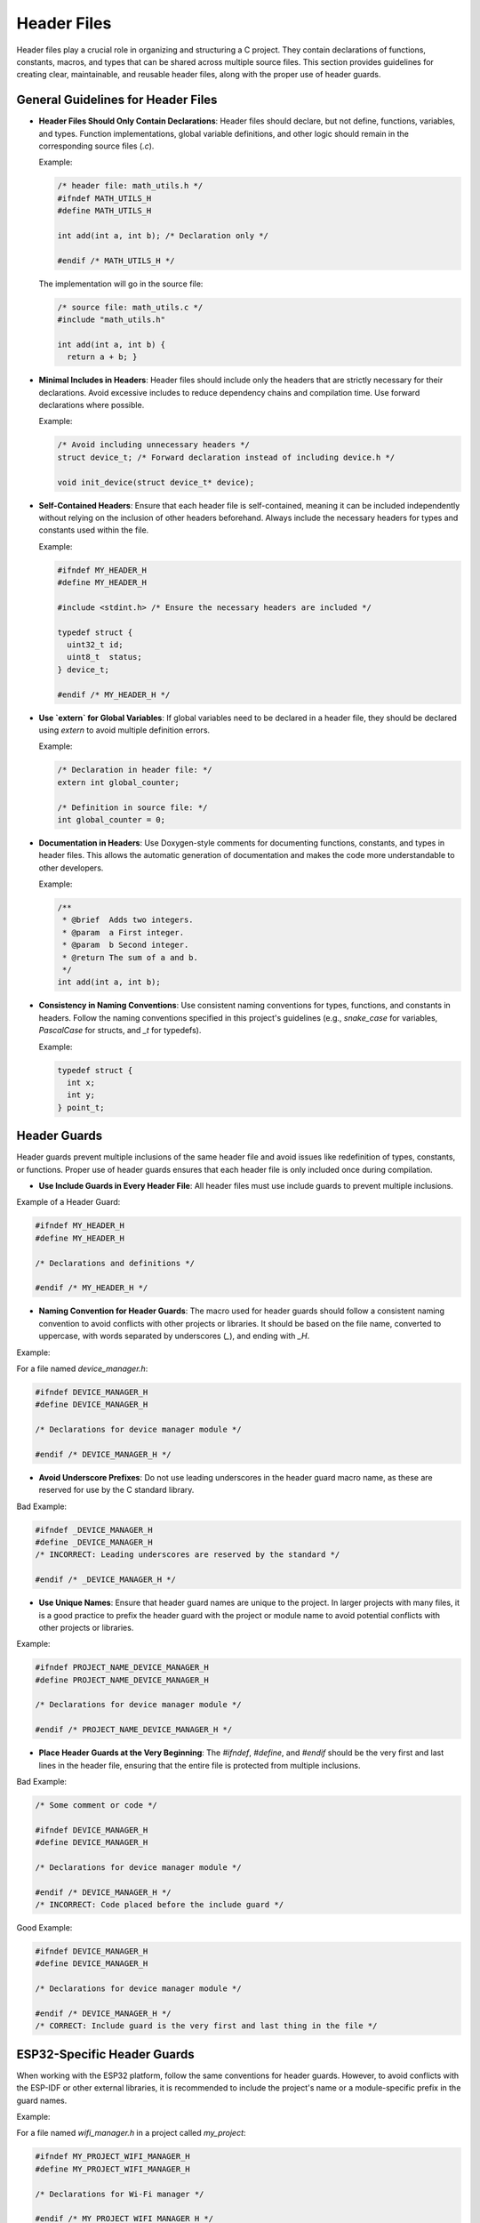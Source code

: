 Header Files
============

Header files play a crucial role in organizing and structuring a C project. They contain declarations of functions, constants, macros, and types that can be shared across multiple source files. This section provides guidelines for creating clear, maintainable, and reusable header files, along with the proper use of header guards.

General Guidelines for Header Files
-----------------------------------

- **Header Files Should Only Contain Declarations**: Header files should declare, but not define, functions, variables, and types. Function implementations, global variable definitions, and other logic should remain in the corresponding source files (`.c`).

  Example:

  .. code-block:: c

    /* header file: math_utils.h */
    #ifndef MATH_UTILS_H
    #define MATH_UTILS_H

    int add(int a, int b); /* Declaration only */

    #endif /* MATH_UTILS_H */

  The implementation will go in the source file:

  .. code-block:: c

    /* source file: math_utils.c */
    #include "math_utils.h"

    int add(int a, int b) {
      return a + b; }

- **Minimal Includes in Headers**: Header files should include only the headers that are strictly necessary for their declarations. Avoid excessive includes to reduce dependency chains and compilation time. Use forward declarations where possible.

  Example:

  .. code-block:: c

    /* Avoid including unnecessary headers */
    struct device_t; /* Forward declaration instead of including device.h */

    void init_device(struct device_t* device);

- **Self-Contained Headers**: Ensure that each header file is self-contained, meaning it can be included independently without relying on the inclusion of other headers beforehand. Always include the necessary headers for types and constants used within the file.

  Example:

  .. code-block:: c

    #ifndef MY_HEADER_H
    #define MY_HEADER_H

    #include <stdint.h> /* Ensure the necessary headers are included */

    typedef struct {
      uint32_t id;
      uint8_t  status;
    } device_t;

    #endif /* MY_HEADER_H */

- **Use `extern` for Global Variables**: If global variables need to be declared in a header file, they should be declared using `extern` to avoid multiple definition errors.

  Example:

  .. code-block:: c

    /* Declaration in header file: */
    extern int global_counter;

    /* Definition in source file: */
    int global_counter = 0;

- **Documentation in Headers**: Use Doxygen-style comments for documenting functions, constants, and types in header files. This allows the automatic generation of documentation and makes the code more understandable to other developers.

  Example:

  .. code-block:: c

    /**
     * @brief  Adds two integers.
     * @param  a First integer.
     * @param  b Second integer.
     * @return The sum of a and b.
     */
    int add(int a, int b);

- **Consistency in Naming Conventions**: Use consistent naming conventions for types, functions, and constants in headers. Follow the naming conventions specified in this project's guidelines (e.g., `snake_case` for variables, `PascalCase` for structs, and `_t` for typedefs).

  Example:

  .. code-block:: c

    typedef struct {
      int x;
      int y;
    } point_t;

Header Guards
-------------

Header guards prevent multiple inclusions of the same header file and avoid issues like redefinition of types, constants, or functions. Proper use of header guards ensures that each header file is only included once during compilation.

- **Use Include Guards in Every Header File**: All header files must use include guards to prevent multiple inclusions.

Example of a Header Guard:

.. code-block:: c

    #ifndef MY_HEADER_H
    #define MY_HEADER_H

    /* Declarations and definitions */

    #endif /* MY_HEADER_H */

- **Naming Convention for Header Guards**: The macro used for header guards should follow a consistent naming convention to avoid conflicts with other projects or libraries. It should be based on the file name, converted to uppercase, with words separated by underscores (`_`), and ending with `_H`.

Example:

For a file named `device_manager.h`:

.. code-block:: c

    #ifndef DEVICE_MANAGER_H
    #define DEVICE_MANAGER_H

    /* Declarations for device manager module */

    #endif /* DEVICE_MANAGER_H */

- **Avoid Underscore Prefixes**: Do not use leading underscores in the header guard macro name, as these are reserved for use by the C standard library.

Bad Example:

.. code-block:: c

    #ifndef _DEVICE_MANAGER_H
    #define _DEVICE_MANAGER_H
    /* INCORRECT: Leading underscores are reserved by the standard */

    #endif /* _DEVICE_MANAGER_H */

- **Use Unique Names**: Ensure that header guard names are unique to the project. In larger projects with many files, it is a good practice to prefix the header guard with the project or module name to avoid potential conflicts with other projects or libraries.

Example:

.. code-block:: c

    #ifndef PROJECT_NAME_DEVICE_MANAGER_H
    #define PROJECT_NAME_DEVICE_MANAGER_H

    /* Declarations for device manager module */

    #endif /* PROJECT_NAME_DEVICE_MANAGER_H */

- **Place Header Guards at the Very Beginning**: The `#ifndef`, `#define`, and `#endif` should be the very first and last lines in the header file, ensuring that the entire file is protected from multiple inclusions.

Bad Example:

.. code-block:: c

    /* Some comment or code */

    #ifndef DEVICE_MANAGER_H
    #define DEVICE_MANAGER_H

    /* Declarations for device manager module */

    #endif /* DEVICE_MANAGER_H */
    /* INCORRECT: Code placed before the include guard */

Good Example:

.. code-block:: c

    #ifndef DEVICE_MANAGER_H
    #define DEVICE_MANAGER_H

    /* Declarations for device manager module */

    #endif /* DEVICE_MANAGER_H */
    /* CORRECT: Include guard is the very first and last thing in the file */

ESP32-Specific Header Guards
----------------------------

When working with the ESP32 platform, follow the same conventions for header guards. However, to avoid conflicts with the ESP-IDF or other external libraries, it is recommended to include the project's name or a module-specific prefix in the guard names.

Example:

For a file named `wifi_manager.h` in a project called `my_project`:

.. code-block:: c

    #ifndef MY_PROJECT_WIFI_MANAGER_H
    #define MY_PROJECT_WIFI_MANAGER_H

    /* Declarations for Wi-Fi manager */

    #endif /* MY_PROJECT_WIFI_MANAGER_H */

When to Use Header Guards
-------------------------

- **Every Header File**: All header files must use header guards to prevent multiple inclusion issues.
  
- **Use Project/Module Prefixes**: In larger projects, always use a unique prefix to avoid conflicts with third-party libraries.

General Guidelines
------------------

- Always use `#ifndef`, `#define`, and `#endif` for header guards.

- The header guard should be based on the file name, converted to uppercase with underscores separating words, and end with `_H`.

- Avoid leading underscores in header guard names.

- Use project or module-specific prefixes for large projects to avoid name conflicts.

- Place header guards at the very top and bottom of the file.

- Keep header files focused on declarations, not definitions.

- Include only necessary headers to avoid dependency chains and reduce compilation time.

- Use forward declarations where possible to minimize includes.

- Document all functions, constants, and types in header files using Doxygen-style comments.

